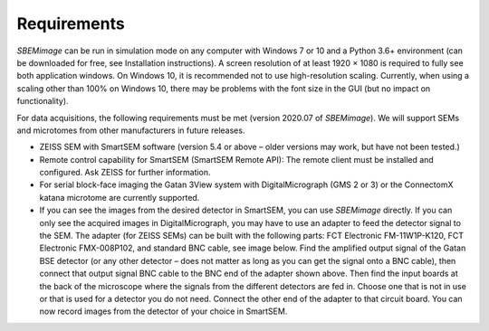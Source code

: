 Requirements
============

*SBEMimage* can be run in simulation mode on any computer with Windows 7 or 10 and a Python 3.6+ environment (can be downloaded for free, see Installation instructions). A screen resolution of at least 1920 × 1080 is required to fully see both application windows. On Windows 10, it is recommended not to use high-resolution scaling. Currently, when using a scaling other than 100% on Windows 10, there may be problems with the font size in the GUI (but no impact on functionality).

For data acquisitions, the following requirements must be met (version 2020.07 of *SBEMimage*). We will support SEMs and microtomes from other manufacturers in future releases.

* ZEISS SEM with SmartSEM software (version 5.4 or above – older versions may work, but have not been tested.)
* Remote control capability for SmartSEM (SmartSEM Remote API): The remote client must be installed and configured. Ask ZEISS for further information.
* For serial block-face imaging the Gatan 3View system with DigitalMicrograph (GMS 2 or 3) or the ConnectomX katana microtome are currently supported.
* If you can see the images from the desired detector in SmartSEM, you can use *SBEMimage* directly. If you can only see the acquired images in DigitalMicrograph, you may have to use an adapter to feed the detector signal to the SEM. The adapter (for ZEISS SEMs) can be built with the following parts: FCT Electronic FM-11W1P-K120, FCT Electronic FMX-008P102, and standard BNC cable, see image below. Find the amplified output signal of the Gatan BSE detector (or any other detector – does not matter as long as you can get the signal onto a BNC cable), then connect that output signal BNC cable to the BNC end of the adapter shown above. Then find the input boards at the back of the microscope where the signals from the different detectors are fed in. Choose one that is not in use or that is used for a detector you do not need. Connect the other end of the adapter to that circuit board. You can now record images from the detector of your choice in SmartSEM.

.. image:: /images/ZEISS_adapter.jpg
   :width: 300
   :align: center

